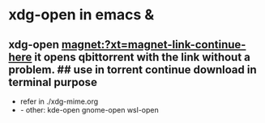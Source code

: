 * xdg-open in emacs & 



** xdg-open magnet:?xt=magnet-link-continue-here it opens qbittorrent with the link without a problem. ## use in torrent continue download in terminal purpose

- refer in ./xdg-mime.org
-  - other: kde-open gnome-open wsl-open




